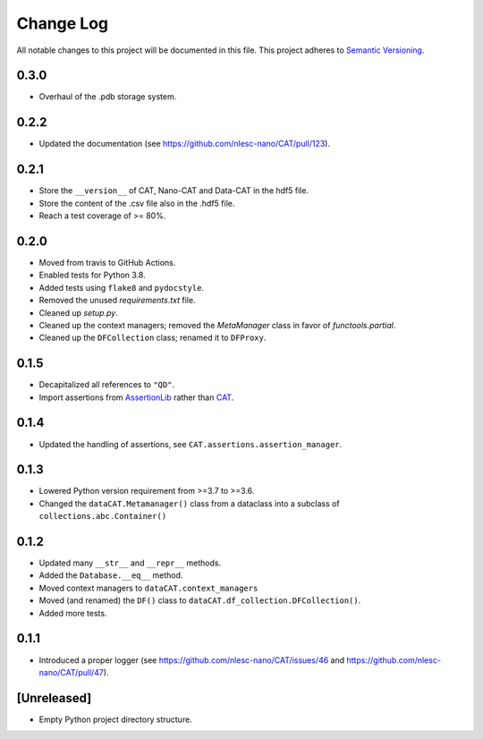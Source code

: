 ###########
Change Log
###########

All notable changes to this project will be documented in this file.
This project adheres to `Semantic Versioning <http://semver.org/>`_.


0.3.0
*****
* Overhaul of the .pdb storage system.


0.2.2
*****
* Updated the documentation (see https://github.com/nlesc-nano/CAT/pull/123).


0.2.1
*****
* Store the ``__version__`` of CAT, Nano-CAT and Data-CAT in the hdf5 file.
* Store the content of the .csv file also in the .hdf5 file.
* Reach a test coverage of >= 80%.


0.2.0
*****
* Moved from travis to GitHub Actions.
* Enabled tests for Python 3.8.
* Added tests using ``flake8`` and ``pydocstyle``.
* Removed the unused `requirements.txt` file.
* Cleaned up `setup.py`.
* Cleaned up the context managers; removed the `MetaManager` class in favor of `functools.partial`.
* Cleaned up the ``DFCollection`` class; renamed it to ``DFProxy``.


0.1.5
*****
* Decapitalized all references to ``"QD"``.
* Import assertions from AssertionLib_ rather than CAT_.


0.1.4
*****
* Updated the handling of assertions, see ``CAT.assertions.assertion_manager``.


0.1.3
*****
* Lowered Python version requirement from >=3.7 to >=3.6.
* Changed the ``dataCAT.Metamanager()`` class from a dataclass
  into a subclass of ``collections.abc.Container()``


0.1.2
*****
* Updated many ``__str__`` and ``__repr__`` methods.
* Added the ``Database.__eq__`` method.
* Moved context managers to ``dataCAT.context_managers``
* Moved (and renamed) the ``DF()`` class to ``dataCAT.df_collection.DFCollection()``.
* Added more tests.


0.1.1
*****
* Introduced a proper logger (see https://github.com/nlesc-nano/CAT/issues/46 and
  https://github.com/nlesc-nano/CAT/pull/47).


[Unreleased]
************
* Empty Python project directory structure.


.. _AssertionLib: https://github.com/nlesc-nano/AssertionLib
.. _CAT: https://github.com/nlesc-nano/CAT
